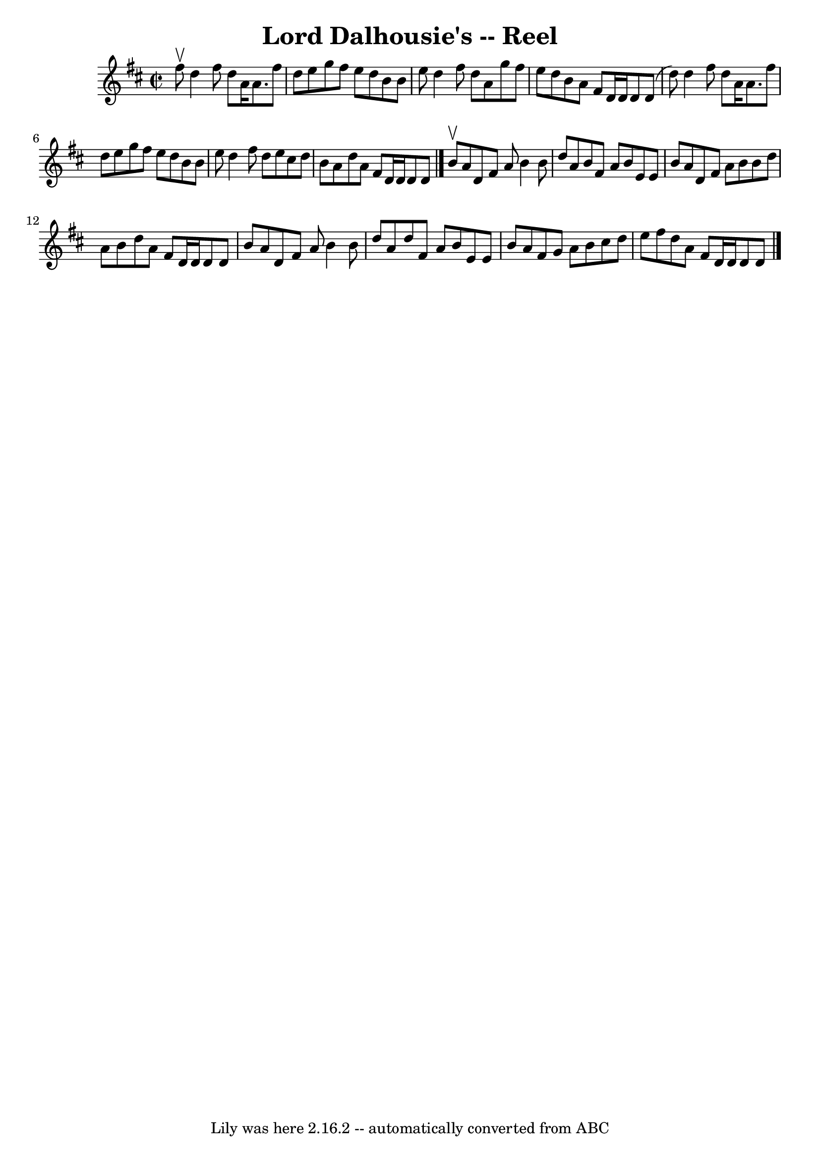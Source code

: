 \version "2.7.40"
\header {
	book = "Ryan's Mammoth Collection"
	crossRefNumber = "1"
	footnotes = ""
	tagline = "Lily was here 2.16.2 -- automatically converted from ABC"
	title = "Lord Dalhousie's -- Reel"
}
voicedefault =  {
\set Score.defaultBarType = "empty"

\override Staff.TimeSignature #'style = #'C
 \time 2/2 \key d \major fis''8^\upbow |
 d''4 fis''8 d''8   
 a'16 a'8. fis''8 d''8    |
 e''8 g''8 fis''8 e''8    
d''8 b'8 b'8 e''8    |
 d''4 fis''8 d''8 a'8 g''8  
 fis''8 e''8    |
 d''8 b'8 a'8 fis'8 d'16 d'16    
d'8 d'8 (d''8)   |
 d''4 fis''8 d''8 a'16 a'8.   
 fis''8 d''8    |
 e''8 g''8 fis''8 e''8 d''8 b'8    
b'8 e''8    |
 d''4 fis''8 d''8 e''8 cis''8 d''8    
b'8    |
 a'8 d''8 a'8 fis'8 d'16 d'16 d'8 d'8    
\bar "|." b'8^\upbow |
 a'8 d'8 fis'8 a'8 b'4 b'8 
 d''8    |
 a'8 b'8 fis'8 a'8 b'8 e'8 e'8 b'8    
|
 a'8 d'8 fis'8 a'8 b'8 b'8 d''8 a'8    |
  
 b'8 d''8 a'8 fis'8 d'16 d'16 d'8 d'8 b'8    |
   
 a'8 d'8 fis'8 a'8 b'4 b'8 d''8    |
 a'8 d''8    
fis'8 a'8 b'8 e'8 e'8 b'8    |
 a'8 fis'8 g'8    
a'8 b'8 cis''8 d''8 e''8    |
 fis''8 d''8 a'8    
fis'8 d'16 d'16 d'8 d'8    \bar "|."   
}

\score{
    <<

	\context Staff="default"
	{
	    \voicedefault 
	}

    >>
	\layout {
	}
	\midi {}
}
